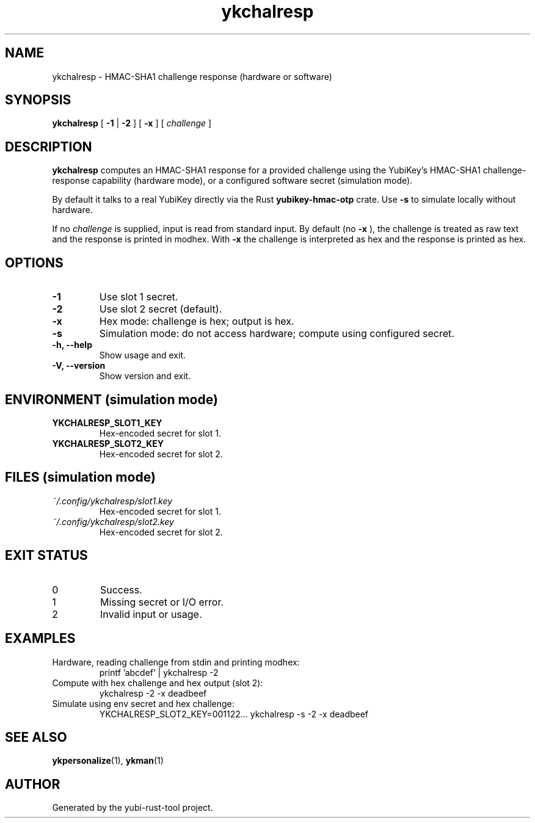 .TH ykchalresp 1 "September 2025" "yubi-rust-tool" "User Commands"
.SH NAME
ykchalresp \- HMAC-SHA1 challenge response (hardware or software)
.SH SYNOPSIS
.B ykchalresp
[
.B -1
|
.B -2
]
[
.B -x
]
[
.I challenge
]
.SH DESCRIPTION
.B ykchalresp
computes an HMAC-SHA1 response for a provided challenge using the YubiKey's
HMAC-SHA1 challenge-response capability (hardware mode), or a configured
software secret (simulation mode).
.P
By default it talks to a real YubiKey directly via the Rust
.B yubikey-hmac-otp
crate. Use
.B -s
to simulate locally without hardware.
.PP
If no
.I challenge
is supplied, input is read from standard input. By default (no
.B -x
), the challenge is treated as raw text and the response is printed in
modhex. With
.B -x
the challenge is interpreted as hex and the response is printed as hex.
.SH OPTIONS
.TP
.B -1
Use slot 1 secret.
.TP
.B -2
Use slot 2 secret (default).
.TP
.B -x
Hex mode: challenge is hex; output is hex.
.TP
.B -s
Simulation mode: do not access hardware; compute using configured secret.
.TP
.B -h, --help
Show usage and exit.
.TP
.B -V, --version
Show version and exit.
.SH ENVIRONMENT (simulation mode)
.TP
.B YKCHALRESP_SLOT1_KEY
Hex-encoded secret for slot 1.
.TP
.B YKCHALRESP_SLOT2_KEY
Hex-encoded secret for slot 2.
.SH FILES (simulation mode)
.TP
.I ~/.config/ykchalresp/slot1.key
Hex-encoded secret for slot 1.
.TP
.I ~/.config/ykchalresp/slot2.key
Hex-encoded secret for slot 2.
.SH EXIT STATUS
.TP
0
Success.
.TP
1
Missing secret or I/O error.
.TP
2
Invalid input or usage.
.SH EXAMPLES
.TP
Hardware, reading challenge from stdin and printing modhex:
.nf
  printf 'abcdef' | ykchalresp -2
.fi
.TP
Compute with hex challenge and hex output (slot 2):
.nf
  ykchalresp -2 -x deadbeef
.fi
.TP
Simulate using env secret and hex challenge:
.nf
  YKCHALRESP_SLOT2_KEY=001122... ykchalresp -s -2 -x deadbeef
.fi
.SH SEE ALSO
.BR ykpersonalize (1),
.BR ykman (1)
.SH AUTHOR
Generated by the yubi-rust-tool project.
